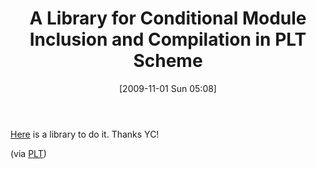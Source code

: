 #+POSTID: 4115
#+DATE: [2009-11-01 Sun 05:08]
#+OPTIONS: toc:nil num:nil todo:nil pri:nil tags:nil ^:nil TeX:nil
#+CATEGORY: Link
#+TAGS: PLT, Programming Language, Scheme
#+TITLE: A Library for Conditional Module Inclusion and Compilation in PLT Scheme

[[http://planet.plt-scheme.org/display.ss?package=os.plt&owner=bzlib][Here]] is a library to do it. Thanks YC!

(via [[http://groups.google.com/group/plt-scheme/msg/8d590364d82c6112][PLT]])



